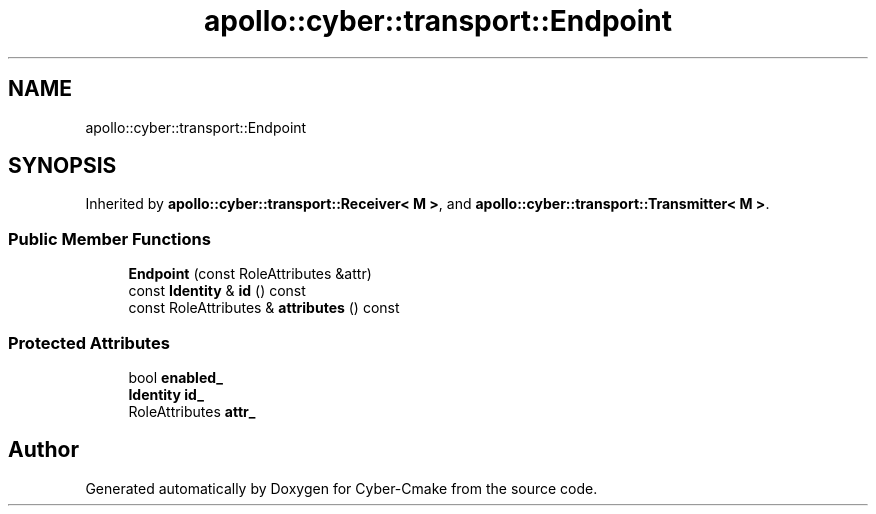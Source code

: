 .TH "apollo::cyber::transport::Endpoint" 3 "Thu Aug 31 2023" "Cyber-Cmake" \" -*- nroff -*-
.ad l
.nh
.SH NAME
apollo::cyber::transport::Endpoint
.SH SYNOPSIS
.br
.PP
.PP
Inherited by \fBapollo::cyber::transport::Receiver< M >\fP, and \fBapollo::cyber::transport::Transmitter< M >\fP\&.
.SS "Public Member Functions"

.in +1c
.ti -1c
.RI "\fBEndpoint\fP (const RoleAttributes &attr)"
.br
.ti -1c
.RI "const \fBIdentity\fP & \fBid\fP () const"
.br
.ti -1c
.RI "const RoleAttributes & \fBattributes\fP () const"
.br
.in -1c
.SS "Protected Attributes"

.in +1c
.ti -1c
.RI "bool \fBenabled_\fP"
.br
.ti -1c
.RI "\fBIdentity\fP \fBid_\fP"
.br
.ti -1c
.RI "RoleAttributes \fBattr_\fP"
.br
.in -1c

.SH "Author"
.PP 
Generated automatically by Doxygen for Cyber-Cmake from the source code\&.
